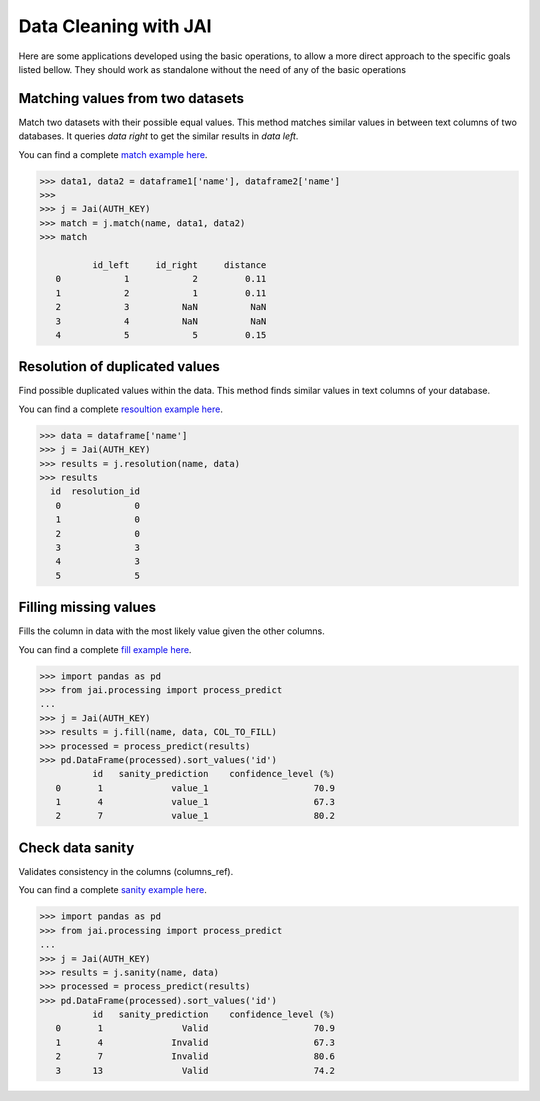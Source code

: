 
######################
Data Cleaning with JAI
######################

Here are some applications developed using the basic operations, to allow a more direct approach to the specific goals listed bellow. They should work as standalone without the need of any of the basic operations

*********************************
Matching values from two datasets
*********************************

Match two datasets with their possible equal values. This method matches similar values in between text columns of two databases. It queries *data right* to get the similar results in *data left*.

You can find a complete `match example here <https://github.com/jquant/jai-sdk/blob/main/examples/match_example.ipynb>`_.



.. code-block:: python

    >>> data1, data2 = dataframe1['name'], dataframe2['name']
    >>>
    >>> j = Jai(AUTH_KEY)
    >>> match = j.match(name, data1, data2)
    >>> match
    
              id_left     id_right     distance
       0            1            2         0.11
       1            2            1         0.11
       2            3          NaN          NaN
       3            4          NaN          NaN
       4            5            5         0.15

*******************************
Resolution of duplicated values
*******************************

Find possible duplicated values within the data. This method finds similar values in text columns of your database.

You can find a complete `resoultion example here <https://github.com/jquant/jai-sdk/blob/main/examples/resolution_example.ipynb>`_.

.. code-block:: python

    >>> data = dataframe['name']
    >>> j = Jai(AUTH_KEY)
    >>> results = j.resolution(name, data)
    >>> results
      id  resolution_id
       0              0
       1              0
       2              0
       3              3
       4              3
       5              5

**********************
Filling missing values
**********************

Fills the column in data with the most likely value given the other columns.

You can find a complete `fill example here <https://github.com/jquant/jai-sdk/blob/main/examples/fill_example.ipynb>`_.

.. code-block:: python

    >>> import pandas as pd
    >>> from jai.processing import process_predict
    ...
    >>> j = Jai(AUTH_KEY)
    >>> results = j.fill(name, data, COL_TO_FILL)
    >>> processed = process_predict(results)
    >>> pd.DataFrame(processed).sort_values('id')
              id   sanity_prediction    confidence_level (%)
       0       1             value_1                    70.9
       1       4             value_1                    67.3
       2       7             value_1                    80.2
       
*****************
Check data sanity
*****************

Validates consistency in the columns (columns_ref).

You can find a complete `sanity example here <https://github.com/jquant/jai-sdk/blob/main/examples/sanity_example.ipynb>`_.

.. code-block:: python

    >>> import pandas as pd
    >>> from jai.processing import process_predict
    ...
    >>> j = Jai(AUTH_KEY)
    >>> results = j.sanity(name, data)
    >>> processed = process_predict(results)
    >>> pd.DataFrame(processed).sort_values('id')
              id   sanity_prediction    confidence_level (%)
       0       1               Valid                    70.9
       1       4             Invalid                    67.3
       2       7             Invalid                    80.6
       3      13               Valid                    74.2
